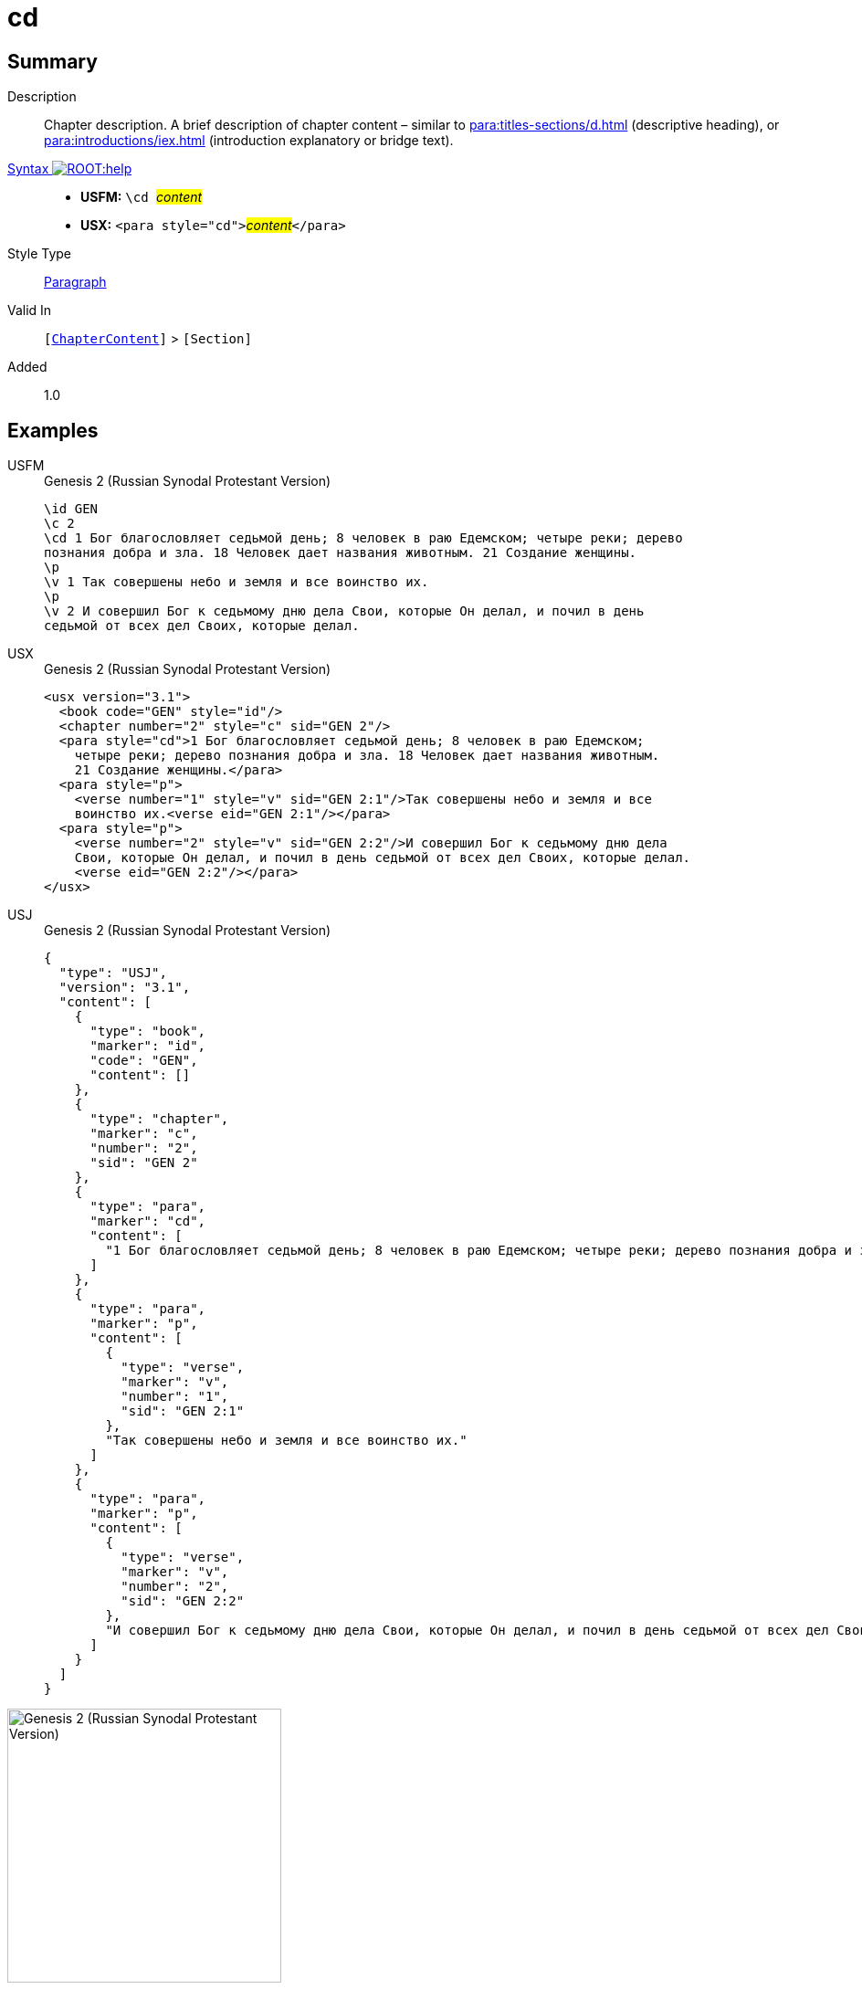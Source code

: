 = cd
:description: Chapter description
:url-repo: https://github.com/usfm-bible/tcdocs/blob/main/markers/para/cd.adoc
:noindex:
ifndef::localdir[]
:source-highlighter: rouge
:localdir: ../
endif::[]
:imagesdir: {localdir}/images

// tag::public[]

== Summary

Description:: Chapter description. A brief description of chapter content – similar to xref:para:titles-sections/d.adoc[] (descriptive heading), or xref:para:introductions/iex.adoc[] (introduction explanatory or bridge text).
xref:ROOT:syntax-docs.adoc#_syntax[Syntax image:ROOT:help.svg[]]::
* *USFM:* ``++\cd ++``#__content__#
* *USX:* ``++<para style="cd">++``#__content__#``++</para>++``
Style Type:: xref:para:index.adoc[Paragraph]
Valid In:: `[xref:doc:index.adoc#doc-book-chapter-content[ChapterContent]]` > `[Section]`
// tag::spec[]
Added:: 1.0
// end::spec[]

== Examples

[tabs]
======
USFM::
+
.Genesis 2 (Russian Synodal Protestant Version)
[source#src-usfm-para-cd_1,usfm,highlight=3..4]
----
\id GEN
\c 2
\cd 1 Бог благословляет седьмой день; 8 человек в раю Едемском; четыре реки; дерево
познания добра и зла. 18 Человек дает названия животным. 21 Создание женщины.
\p
\v 1 Так совершены небо и земля и все воинство их.
\p
\v 2 И совершил Бог к седьмому дню дела Свои, которые Он делал, и почил в день 
седьмой от всех дел Своих, которые делал.
----
USX::
+
.Genesis 2 (Russian Synodal Protestant Version)
[source#src-usx-para-cd_1,xml,highlight=4..6]
----
<usx version="3.1">
  <book code="GEN" style="id"/>
  <chapter number="2" style="c" sid="GEN 2"/>
  <para style="cd">1 Бог благословляет седьмой день; 8 человек в раю Едемском;
    четыре реки; дерево познания добра и зла. 18 Человек дает названия животным. 
    21 Создание женщины.</para>
  <para style="p">
    <verse number="1" style="v" sid="GEN 2:1"/>Так совершены небо и земля и все
    воинство их.<verse eid="GEN 2:1"/></para>
  <para style="p">
    <verse number="2" style="v" sid="GEN 2:2"/>И совершил Бог к седьмому дню дела
    Свои, которые Он делал, и почил в день седьмой от всех дел Своих, которые делал.
    <verse eid="GEN 2:2"/></para>
</usx>
----
USJ::
+
.Genesis 2 (Russian Synodal Protestant Version)
[source#src-usj-para-cd_1,json,highlight=]
----
{
  "type": "USJ",
  "version": "3.1",
  "content": [
    {
      "type": "book",
      "marker": "id",
      "code": "GEN",
      "content": []
    },
    {
      "type": "chapter",
      "marker": "c",
      "number": "2",
      "sid": "GEN 2"
    },
    {
      "type": "para",
      "marker": "cd",
      "content": [
        "1 Бог благословляет седьмой день; 8 человек в раю Едемском; четыре реки; дерево познания добра и зла. 18 Человек дает названия животным. 21 Создание женщины."
      ]
    },
    {
      "type": "para",
      "marker": "p",
      "content": [
        {
          "type": "verse",
          "marker": "v",
          "number": "1",
          "sid": "GEN 2:1"
        },
        "Так совершены небо и земля и все воинство их."
      ]
    },
    {
      "type": "para",
      "marker": "p",
      "content": [
        {
          "type": "verse",
          "marker": "v",
          "number": "2",
          "sid": "GEN 2:2"
        },
        "И совершил Бог к седьмому дню дела Свои, которые Он делал, и почил в день седьмой от всех дел Своих, которые делал. "
      ]
    }
  ]
}
----
======

image::para/cd_1.jpg[Genesis 2 (Russian Synodal Protestant Version),300]

== Properties

TextType:: Other
TextProperties:: paragraph

== Publication Issues

// end::public[]

== Discussion
